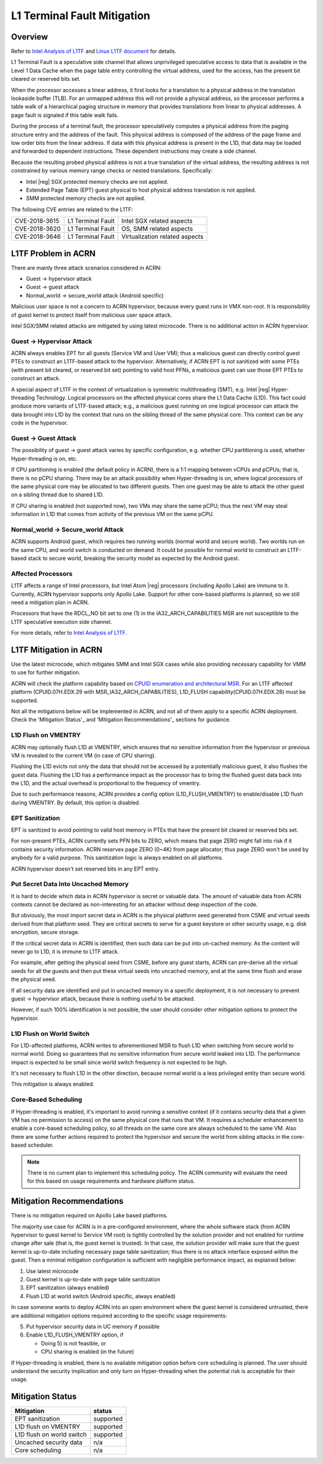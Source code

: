 .. _l1tf:

L1 Terminal Fault Mitigation
############################

Overview
********

Refer to `Intel Analysis of L1TF`_ and `Linux L1TF document`_ for details.

.. _Intel Analysis of L1TF:
   https://software.intel.com/security-software-guidance/insights/deep-dive-intel-analysis-l1-terminal-fault

.. _Linux L1TF document:
   https://www.kernel.org/doc/html/latest/admin-guide/hw-vuln/l1tf.html

L1 Terminal Fault is a speculative side channel that allows unprivileged
speculative access to data that is available in the Level 1 Data Cache
when the page table entry controlling the virtual address, used
for the access, has the present bit cleared or reserved bits set.

When the processor accesses a linear address, it first looks for a
translation to a physical address in the translation lookaside buffer (TLB).
For an unmapped address this will not provide a physical address, so the
processor performs a table walk of a hierarchical paging structure in
memory that provides translations from linear to physical addresses. A page
fault is signaled if this table walk fails.

During the process of a terminal fault, the processor speculatively computes
a physical address from the paging structure entry and the address of the
fault. This physical address is composed of the address of the page frame
and low order bits from the linear address. If data with this physical
address is present in the L1D, that data may be loaded and forwarded to
dependent instructions. These dependent instructions may create a side
channel.

Because the resulting probed physical address is not a true translation of
the virtual address, the resulting address is not constrained by various
memory range checks or nested translations. Specifically:

* Intel |reg| SGX protected memory checks are not applied.
* Extended Page Table (EPT) guest physical to host physical address
  translation is not applied.
* SMM protected memory checks are not applied.

The following CVE entries are related to the L1TF:

=============  =================  ==============================
CVE-2018-3615  L1 Terminal Fault  Intel SGX related aspects
CVE-2018-3620  L1 Terminal Fault  OS, SMM related aspects
CVE-2018-3646  L1 Terminal Fault  Virtualization related aspects
=============  =================  ==============================

L1TF Problem in ACRN
********************

There are mainly three attack scenarios considered in ACRN:

- Guest -> hypervisor attack
- Guest -> guest attack
- Normal_world -> secure_world attack (Android specific)

Malicious user space is not a concern to ACRN hypervisor, because
every guest runs in VMX non-root. It is responsibility of guest kernel
to protect itself from malicious user space attack.

Intel SGX/SMM related attacks are mitigated by using latest microcode.
There is no additional action in ACRN hypervisor.

Guest -> Hypervisor Attack
==========================

ACRN always enables EPT for all guests (Service VM and User VM); thus a
malicious guest can directly control guest PTEs to construct an L1TF-based
attack to the hypervisor. Alternatively, if ACRN EPT is not sanitized with
some PTEs (with present bit cleared, or reserved bit set) pointing to valid
host PFNs, a malicious guest can use those EPT PTEs to construct an attack.

A special aspect of L1TF in the context of virtualization is symmetric
multithreading (SMT), e.g. Intel |reg| Hyper-threading Technology.
Logical processors on the affected physical cores share the L1 Data Cache
(L1D). This fact could produce more variants of L1TF-based attack; e.g.,
a malicious guest running on one logical processor can attack the data
brought into L1D by the context that runs on the sibling thread of the same
physical core. This context can be any code in the hypervisor.

Guest -> Guest Attack
=====================

The possibility of guest -> guest attack varies by specific configuration,
e.g. whether CPU partitioning is used, whether Hyper-threading is on, etc.

If CPU partitioning is enabled (the default policy in ACRN), there is a 1:1
mapping between vCPUs and pCPUs; that is, there is no pCPU sharing. There
may be an attack possibility when Hyper-threading is on, where logical
processors of the same physical core may be allocated to two different
guests. Then one guest may be able to attack the other guest on a sibling
thread due to shared L1D.

If CPU sharing is enabled (not supported now), two VMs may share the same
pCPU; thus the next VM may steal information in L1D that comes from activity
of the previous VM on the same pCPU.

Normal_world -> Secure_world Attack
===================================

ACRN supports Android guest, which requires two running worlds (normal world
and secure world). Two worlds run on the same CPU, and world switch is
conducted on demand. It could be possible for normal world to construct an
L1TF-based stack to secure world, breaking the security model as expected by
the Android guest.

Affected Processors
===================

L1TF affects a range of Intel processors, but Intel Atom |reg|  processors
(including Apollo Lake) are immune to it. Currently, ACRN hypervisor
supports only Apollo Lake. Support for other core-based platforms is
planned, so we still need a mitigation plan in ACRN.

Processors that have the RDCL_NO bit set to one (1) in the
IA32_ARCH_CAPABILITIES MSR are not susceptible to the L1TF
speculative execution side channel.

For more details, refer to `Intel Analysis of L1TF`_.

L1TF Mitigation in ACRN
***********************

Use the latest microcode, which mitigates SMM and Intel SGX cases while also
providing necessary capability for VMM to use for further mitigation.

ACRN will check the platform capability based on `CPUID enumeration
and architectural MSR`_. For an L1TF affected platform (CPUID.07H.EDX.29
with MSR_IA32_ARCH_CAPABILITIES), L1D_FLUSH capability(CPUID.07H.EDX.28)
must be supported.

.. _CPUID enumeration and architectural MSR:
   https://software.intel.com/security-software-guidance/insights/deep-dive-cpuid-enumeration-and-architectural-msrs

Not all the mitigations below will be implemented in ACRN, and not all of
them apply to a specific ACRN deployment. Check the 'Mitigation Status'_ and
'Mitigation Recommendations'_ sections for guidance.

L1D Flush on VMENTRY
====================

ACRN may optionally flush L1D at VMENTRY, which ensures that no sensitive
information from the hypervisor or previous VM is revealed to the current VM
(in case of CPU sharing).

Flushing the L1D evicts not only the data that should not be accessed by a
potentially malicious guest, it also flushes the guest data. Flushing the
L1D has a performance impact as the processor has to bring the flushed guest
data back into the L1D, and the actual overhead is proportional to the
frequency of vmentry.

Due to such performance reasons, ACRN provides a config option
(L1D_FLUSH_VMENTRY) to enable/disable L1D flush during VMENTRY. By default,
this option is disabled.

EPT Sanitization
================

EPT is sanitized to avoid pointing to valid host memory in PTEs that have
the present bit cleared or reserved bits set.

For non-present PTEs, ACRN currently sets PFN bits to ZERO, which means
that page ZERO might fall into risk if it contains security information.
ACRN reserves page ZERO (0~4K) from page allocator; thus page ZERO won't
be used by anybody for a valid purpose. This sanitization logic is always
enabled on all platforms.

ACRN hypervisor doesn't set reserved bits in any EPT entry.

Put Secret Data Into Uncached Memory
====================================

It is hard to decide which data in ACRN hypervisor is secret or valuable
data. The amount of valuable data from ACRN contexts cannot be declared as
non-interesting for an attacker without deep inspection of the code.

But obviously, the most import secret data in ACRN is the physical platform
seed generated from CSME and virtual seeds derived from that platform seed.
They are critical secrets to serve for a guest keystore or other security
usage, e.g. disk encryption, secure storage.

If the critical secret data in ACRN is identified, then such data can be put
into un-cached memory. As the content will never go to L1D, it is immune to
L1TF attack.

For example, after getting the physical seed from CSME, before any guest
starts, ACRN can pre-derive all the virtual seeds for all the guests and
then put these virtual seeds into uncached memory, and at the same time
flush and erase the physical seed.

If all security data are identified and put in uncached memory in a specific
deployment, it is not necessary to prevent guest -> hypervisor attack,
because there is nothing useful to be attacked.

However, if such 100% identification is not possible, the user should
consider other mitigation options to protect the hypervisor.

L1D Flush on World Switch
=========================

For L1D-affected platforms, ACRN writes to aforementioned MSR to flush L1D
when switching from secure world to normal world. Doing so guarantees that
no sensitive information from secure world leaked into L1D. The performance
impact is expected to be small since world switch frequency is not expected
to be high.

It's not necessary to flush L1D in the other direction, because normal world
is a less privileged entity than secure world.

This mitigation is always enabled.

Core-Based Scheduling
=====================

If Hyper-threading is enabled, it's important to avoid running a sensitive
context (if it contains security data that a given VM has no permission to
access) on the same physical core that runs that VM. It requires a scheduler
enhancement to enable a core-based scheduling policy, so all threads on the
same core are always scheduled to the same VM. Also there are some further
actions required to protect the hypervisor and secure the world from sibling
attacks in the core-based scheduler.

.. note:: There is no current plan to implement this scheduling policy. The
   ACRN community will evaluate the need for this based on usage
   requirements and hardware platform status.

Mitigation Recommendations
**************************

There is no mitigation required on Apollo Lake based platforms.

The majority use case for ACRN is in a pre-configured environment, where the
whole software stack (from ACRN hypervisor to guest kernel to Service VM
root) is tightly controlled by the solution provider and not enabled for
runtime change after sale (that is, the guest kernel is trusted). In that
case, the solution provider will make sure that the guest kernel is
up-to-date including necessary page table sanitization; thus there is no
attack interface exposed within the guest. Then a minimal mitigation
configuration is sufficient with negligible performance impact, as
explained below:

1) Use latest microcode
2) Guest kernel is up-to-date with page table sanitization
3) EPT sanitization (always enabled)
4) Flush L1D at world switch (Android specific, always enabled)

In case someone wants to deploy ACRN into an open environment where the
guest kernel is considered untrusted, there are additional mitigation
options required according to the specific usage requirements:

5) Put hypervisor security data in UC memory if possible
6) Enable L1D_FLUSH_VMENTRY option, if

   - Doing 5) is not feasible, or
   - CPU sharing is enabled (in the future)

If Hyper-threading is enabled, there is no available mitigation option
before core scheduling is planned. The user should understand the security
implication and only turn on Hyper-threading when the potential risk is
acceptable for their usage.

Mitigation Status
*****************

===========================  =============
Mitigation                   status
===========================  =============
EPT sanitization             supported
L1D flush on VMENTRY         supported
L1D flush on world switch    supported
Uncached security data       n/a
Core scheduling              n/a
===========================  =============
